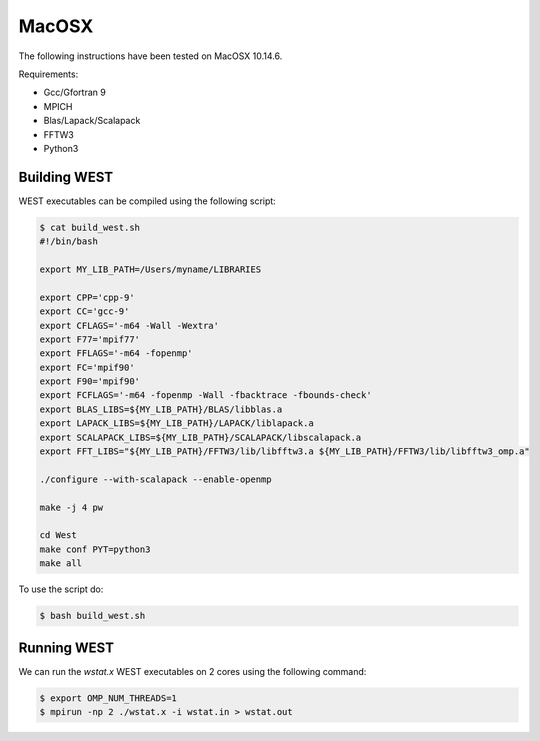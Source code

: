 .. _macosx:

======
MacOSX
======

The following instructions have been tested on MacOSX 10.14.6.

Requirements: 

- Gcc/Gfortran 9
- MPICH 
- Blas/Lapack/Scalapack
- FFTW3
- Python3

Building WEST
~~~~~~~~~~~~~

WEST executables can be compiled using the following script: 

.. code-block:: bash 

   $ cat build_west.sh
   #!/bin/bash

   export MY_LIB_PATH=/Users/myname/LIBRARIES

   export CPP='cpp-9'
   export CC='gcc-9'
   export CFLAGS='-m64 -Wall -Wextra'
   export F77='mpif77'
   export FFLAGS='-m64 -fopenmp'
   export FC='mpif90'
   export F90='mpif90'
   export FCFLAGS='-m64 -fopenmp -Wall -fbacktrace -fbounds-check'
   export BLAS_LIBS=${MY_LIB_PATH}/BLAS/libblas.a
   export LAPACK_LIBS=${MY_LIB_PATH}/LAPACK/liblapack.a
   export SCALAPACK_LIBS=${MY_LIB_PATH}/SCALAPACK/libscalapack.a
   export FFT_LIBS="${MY_LIB_PATH}/FFTW3/lib/libfftw3.a ${MY_LIB_PATH}/FFTW3/lib/libfftw3_omp.a"

   ./configure --with-scalapack --enable-openmp 
   
   make -j 4 pw
   
   cd West
   make conf PYT=python3
   make all

To use the script do: 

.. code-block:: bash 

   $ bash build_west.sh


Running WEST
~~~~~~~~~~~~

We can run the `wstat.x` WEST executables on 2 cores using the following command:

.. code-block:: bash 

   $ export OMP_NUM_THREADS=1
   $ mpirun -np 2 ./wstat.x -i wstat.in > wstat.out
